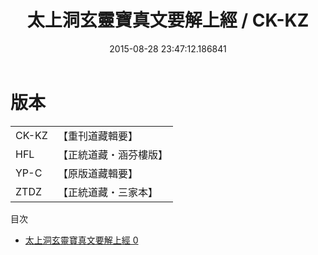 #+TITLE: 太上洞玄靈寶真文要解上經 / CK-KZ

#+DATE: 2015-08-28 23:47:12.186841
* 版本
 |     CK-KZ|【重刊道藏輯要】|
 |       HFL|【正統道藏・涵芬樓版】|
 |      YP-C|【原版道藏輯要】|
 |      ZTDZ|【正統道藏・三家本】|
目次
 - [[file:KR5b0014_000.txt][太上洞玄靈寶真文要解上經 0]]
